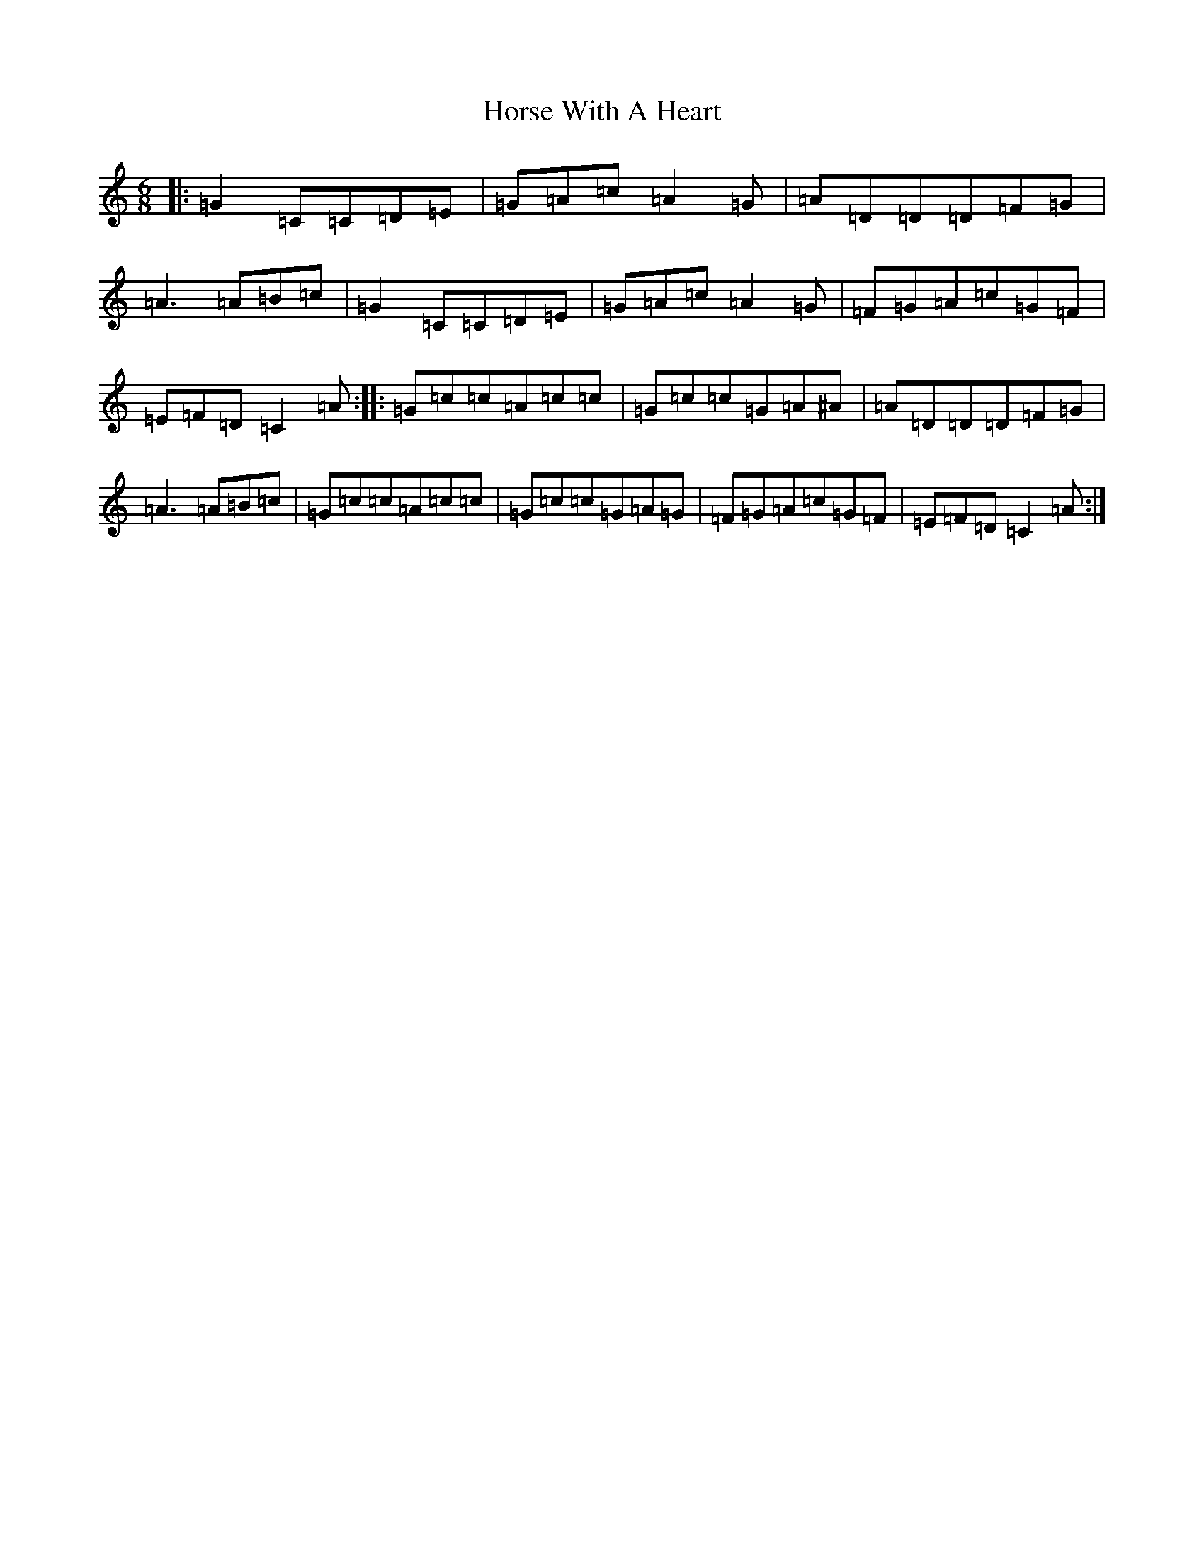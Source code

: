 X: 9342
T: Horse With A Heart
S: https://thesession.org/tunes/2474#setting2474
R: jig
M:6/8
L:1/8
K: C Major
|:=G2=C=C=D=E|=G=A=c=A2=G|=A=D=D=D=F=G|=A3=A=B=c|=G2=C=C=D=E|=G=A=c=A2=G|=F=G=A=c=G=F|=E=F=D=C2=A:||:=G=c=c=A=c=c|=G=c=c=G=A^A|=A=D=D=D=F=G|=A3=A=B=c|=G=c=c=A=c=c|=G=c=c=G=A=G|=F=G=A=c=G=F|=E=F=D=C2=A:|
